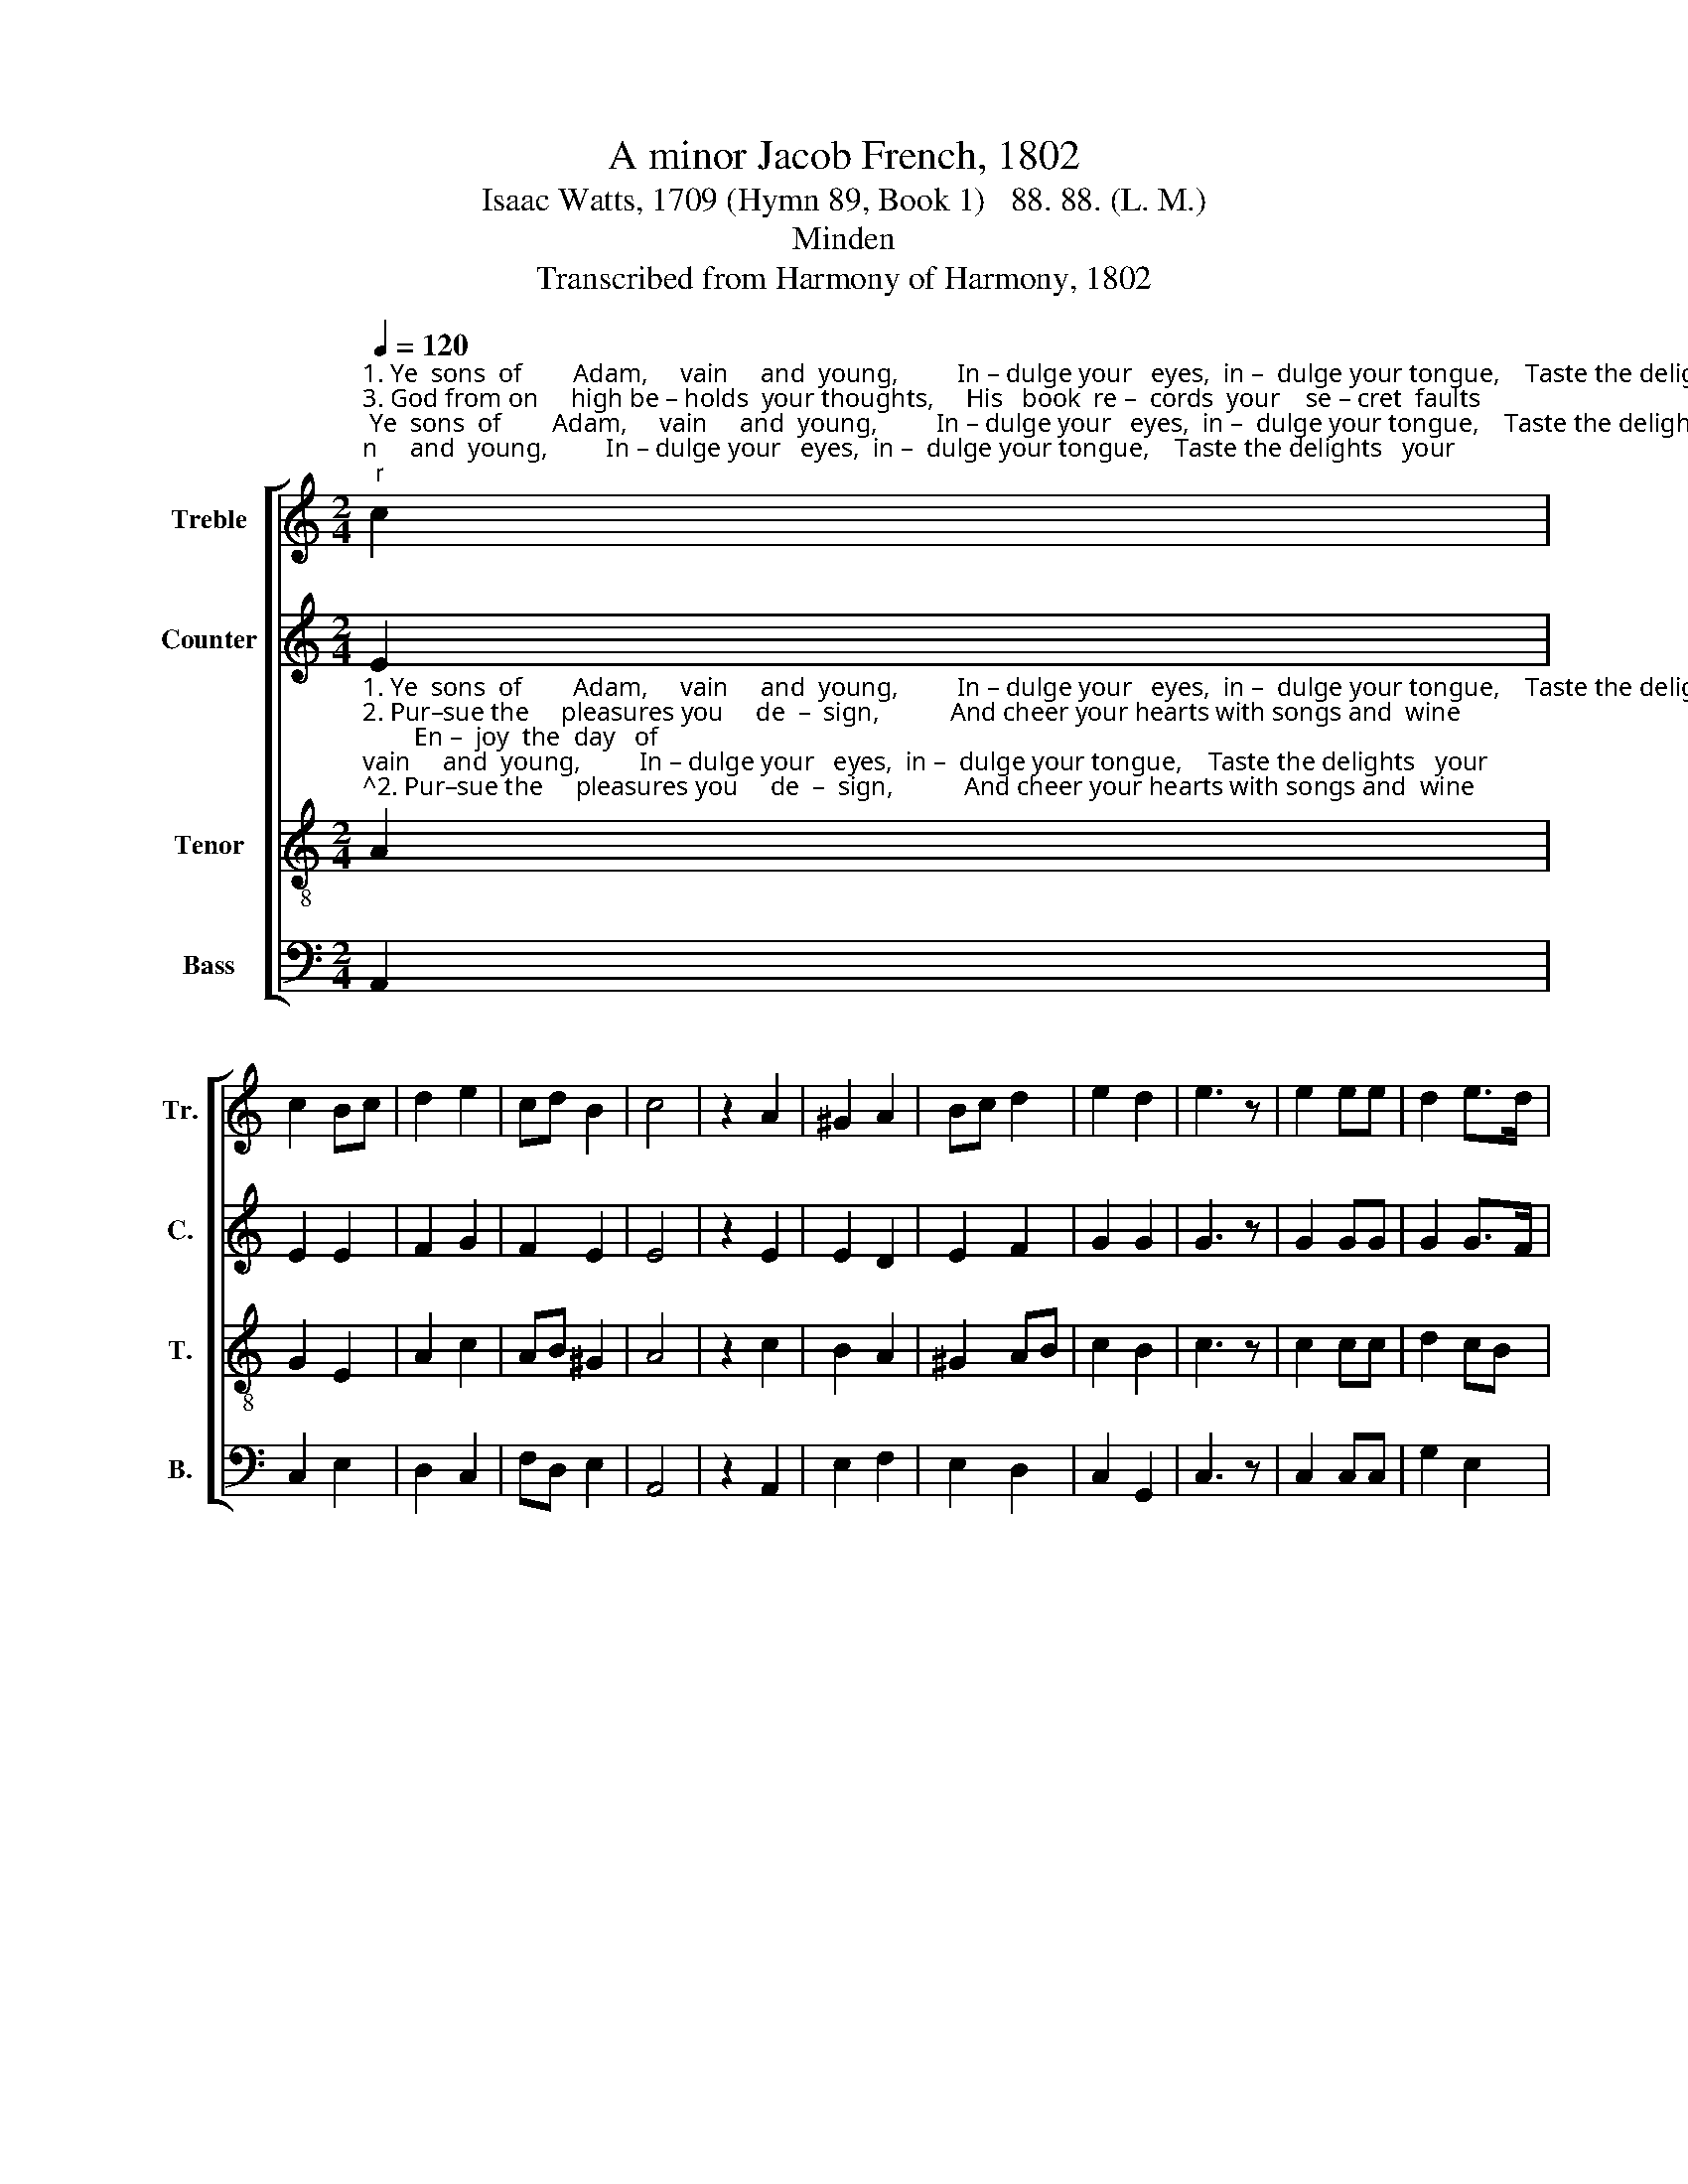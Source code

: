 X:1
T:A minor Jacob French, 1802
T:Isaac Watts, 1709 (Hymn 89, Book 1)   88. 88. (L. M.)
T:Minden
T:Transcribed from Harmony of Harmony, 1802
%%score [ 1 2 3 4 ]
L:1/8
Q:1/4=120
M:2/4
K:C
V:1 treble nm="Treble" snm="Tr."
V:2 treble nm="Counter" snm="C."
V:3 treble-8 nm="Tenor" snm="T."
V:4 bass nm="Bass" snm="B."
V:1
"^1. Ye  sons  of        Adam,     vain     and  young,         In – dulge your   eyes,  in –  dulge your tongue,    Taste the delights   your""^3. God from on     high be – holds  your thoughts,     His   book  re –  cords  your    se – cret  faults;      The works of   dark–ness""^2. Pur–sue the     pleasures you     de  –  sign,           And cheer your hearts with songs and  wine;        En –  joy  the  day   of" c2 | %1
 c2 Bc | d2 e2 | cd B2 | c4 | z2 A2 | ^G2 A2 | Bc d2 | e2 d2 | e3 z | e2 ee | d2 e>d | %12
"^1. souls de–sire,   And give a     loose to       all       your  fire.                                                     Taste the delights your        souls de   –   sire,""^2. mirth, but know There is  a   day   of       judg–ment  too.                                                      En–  joy  the  day  of            mirth, but   know""^3. you have done Must all ap –pear  be  –  fore     the   sun.                                                     The works of  darkness        you  have    done" c2 B2 | %13
 c4 | c2 cc | B2 ed | cA ^G2 | A4 |: z4 | z4 | A2 BB | c2 e2 | c2 B2 | c4 | %24
"^1. And   give  a      loose  to          all         your       fire;""^2. There  is    a      day    of          judg  – ment       too.""^3. Must  all  ap  –  pear  be   –    fore       the         sun." c2 cc | %25
 B2 ed | cA ^G2 | A4 :| %28
V:2
 E2 | E2 E2 | F2 G2 | F2 E2 | E4 | z2 E2 | E2 D2 | E2 F2 | G2 G2 | G3 z | G2 GG | G2 G>F | %12
"^1. souls de–sire,   And give a     loose to       all     your  fire.                               Taste the de–lights your      souls desire, your souls de–sire,""^2. mirth, but know There is a    day  of       judg–ment too.                                 En – joy the  day   of       mirth but know, of mirth but know""^3. you have done Must all ap – pear be  –  fore    the  sun.                               The works of  darkness    you have done, that you have done," EF G2 | %13
 G4 | G2 GG | G2 E2 | E2 E2 | E4 |: z4 | G2 GG | E2 G2 | G2 FE | G2 GG | G4 | G2 GG | G2 E2 | %26
 E2 E2 | E4 :| %28
V:3
"^1. Ye  sons  of        Adam,     vain     and  young,         In – dulge your   eyes,  in –  dulge your tongue,    Taste the delights   your""^2. Pur–sue the     pleasures you     de  –  sign,           And cheer your hearts with songs and  wine;        En –  joy  the  day   of""^3. God from on     high be – holds  your thoughts,     His   book  re –  cords  your    se – cret  faults;      The works of   dark–ness" A2 | %1
 G2 E2 | A2 c2 | AB ^G2 | A4 | z2 c2 | B2 A2 | ^G2 AB | c2 B2 | c3 z | c2 cc | d2 cB | %12
"^1. souls de–sire,   And give a     loose to      all       your   fire.                                                    Taste the delights  your      souls   de  –   sire,""^2. mirth, but know There is a    day   of      judg–ment   too.                                                     En–  joy  the  day   of          mirth, but    know""^3. you have done Must all ap – pear be  –  fore    the    sun.                                                    The works of  darkness       you    have   done" c2 d2 | %13
 e4 | e2 ec | d2 cB | c2 B2 | A4 |: z4 | z4 | c2 dd | e2 g2 | e2 d2 | e4 | %24
"^1. And   give  a      loose  to          all         your       fire;""^2. There  is    a      day    of          judg  – ment       too.""^3. Must  all  ap  –  pear  be   –    fore       the         sun." e2 ec | %25
 d2 cB | c2 B2 | A4 :| %28
V:4
 A,,2 | C,2 E,2 | D,2 C,2 | F,D, E,2 | A,,4 | z2 A,,2 | E,2 F,2 | E,2 D,2 | C,2 G,,2 | C,3 z | %10
 C,2 C,C, | G,2 E,2 | %12
"^1. souls de–sire,   And give  a    loose to      all       your   fire.      Taste the de–lights your     souls de    –    sire,              your souls de–sire,""^2. mirth, but know There is a   day    of      judg–ment   too.       En – joy  the  day   of         mirth, but    know,              of  mirth, but know""^3. you   have done  Must all ap–pear be – fore     the    sun.      The works of  darkness       you   have    done,             that you have done," A,2 G,2 | %13
 C4 | C,2 C,C, | G,2 A,G, | A,2 E,2 | A,,4 |: C,2 C,C, | G,2 E,2 | A,2 G,2 | [C,C]4 | %22
 [C,C]2 [G,,G,][G,,G,] | [C,C]4 | C,2 C,C, | G,2 A,G, | A,2 E,2 | A,,4 :| %28

